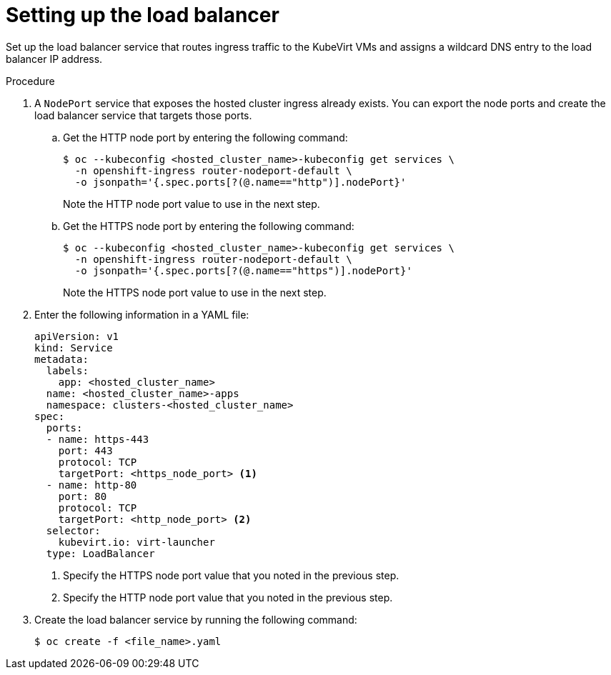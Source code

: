 // Module included in the following assemblies:
//
// * hosted_control_planes/hcp-deploy-virt.adoc

:_mod-docs-content-type: PROCEDURE
[id="hcp-virt-load-balancer_{context}"]
= Setting up the load balancer

Set up the load balancer service that routes ingress traffic to the KubeVirt VMs and assigns a wildcard DNS entry to the load balancer IP address.

.Procedure

. A `NodePort` service that exposes the hosted cluster ingress already exists. You can export the node ports and create the load balancer service that targets those ports.

.. Get the HTTP node port by entering the following command:
+
[source,terminal]
----
$ oc --kubeconfig <hosted_cluster_name>-kubeconfig get services \
  -n openshift-ingress router-nodeport-default \
  -o jsonpath='{.spec.ports[?(@.name=="http")].nodePort}'
----
+
Note the HTTP node port value to use in the next step.

.. Get the HTTPS node port by entering the following command:
+
[source,terminal]
----
$ oc --kubeconfig <hosted_cluster_name>-kubeconfig get services \
  -n openshift-ingress router-nodeport-default \
  -o jsonpath='{.spec.ports[?(@.name=="https")].nodePort}'
----
+
Note the HTTPS node port value to use in the next step.

. Enter the following information in a YAML file:
+
[source,yaml]
----
apiVersion: v1
kind: Service
metadata:
  labels:
    app: <hosted_cluster_name>
  name: <hosted_cluster_name>-apps
  namespace: clusters-<hosted_cluster_name>
spec:
  ports:
  - name: https-443
    port: 443
    protocol: TCP
    targetPort: <https_node_port> <1>
  - name: http-80
    port: 80
    protocol: TCP
    targetPort: <http_node_port> <2>
  selector:
    kubevirt.io: virt-launcher
  type: LoadBalancer
----
+
<1> Specify the HTTPS node port value that you noted in the previous step.
<2> Specify the HTTP node port value that you noted in the previous step.

. Create the load balancer service by running the following command:
+
[source,terminal]
----
$ oc create -f <file_name>.yaml
----